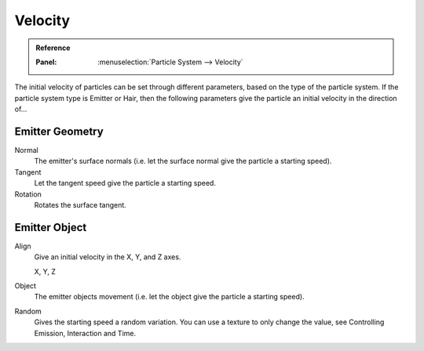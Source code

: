 
********
Velocity
********

.. admonition:: Reference
   :class: refbox

   :Panel:     :menuselection:`Particle System --> Velocity`

The initial velocity of particles can be set through different parameters,
based on the type of the particle system.
If the particle system type is Emitter or Hair,
then the following parameters give the particle an initial velocity in the direction of...


Emitter Geometry
================

Normal
   The emitter's surface normals (i.e. let the surface normal give the particle a starting speed).
Tangent
   Let the tangent speed give the particle a starting speed.
Rotation
   Rotates the surface tangent.


Emitter Object
==============

Align
   Give an initial velocity in the X, Y, and Z axes.

   X, Y, Z
Object
   The emitter objects movement (i.e. let the object give the particle a starting speed).
Random
   Gives the starting speed a random variation.
   You can use a texture to only change the value, see Controlling Emission, Interaction and Time.
